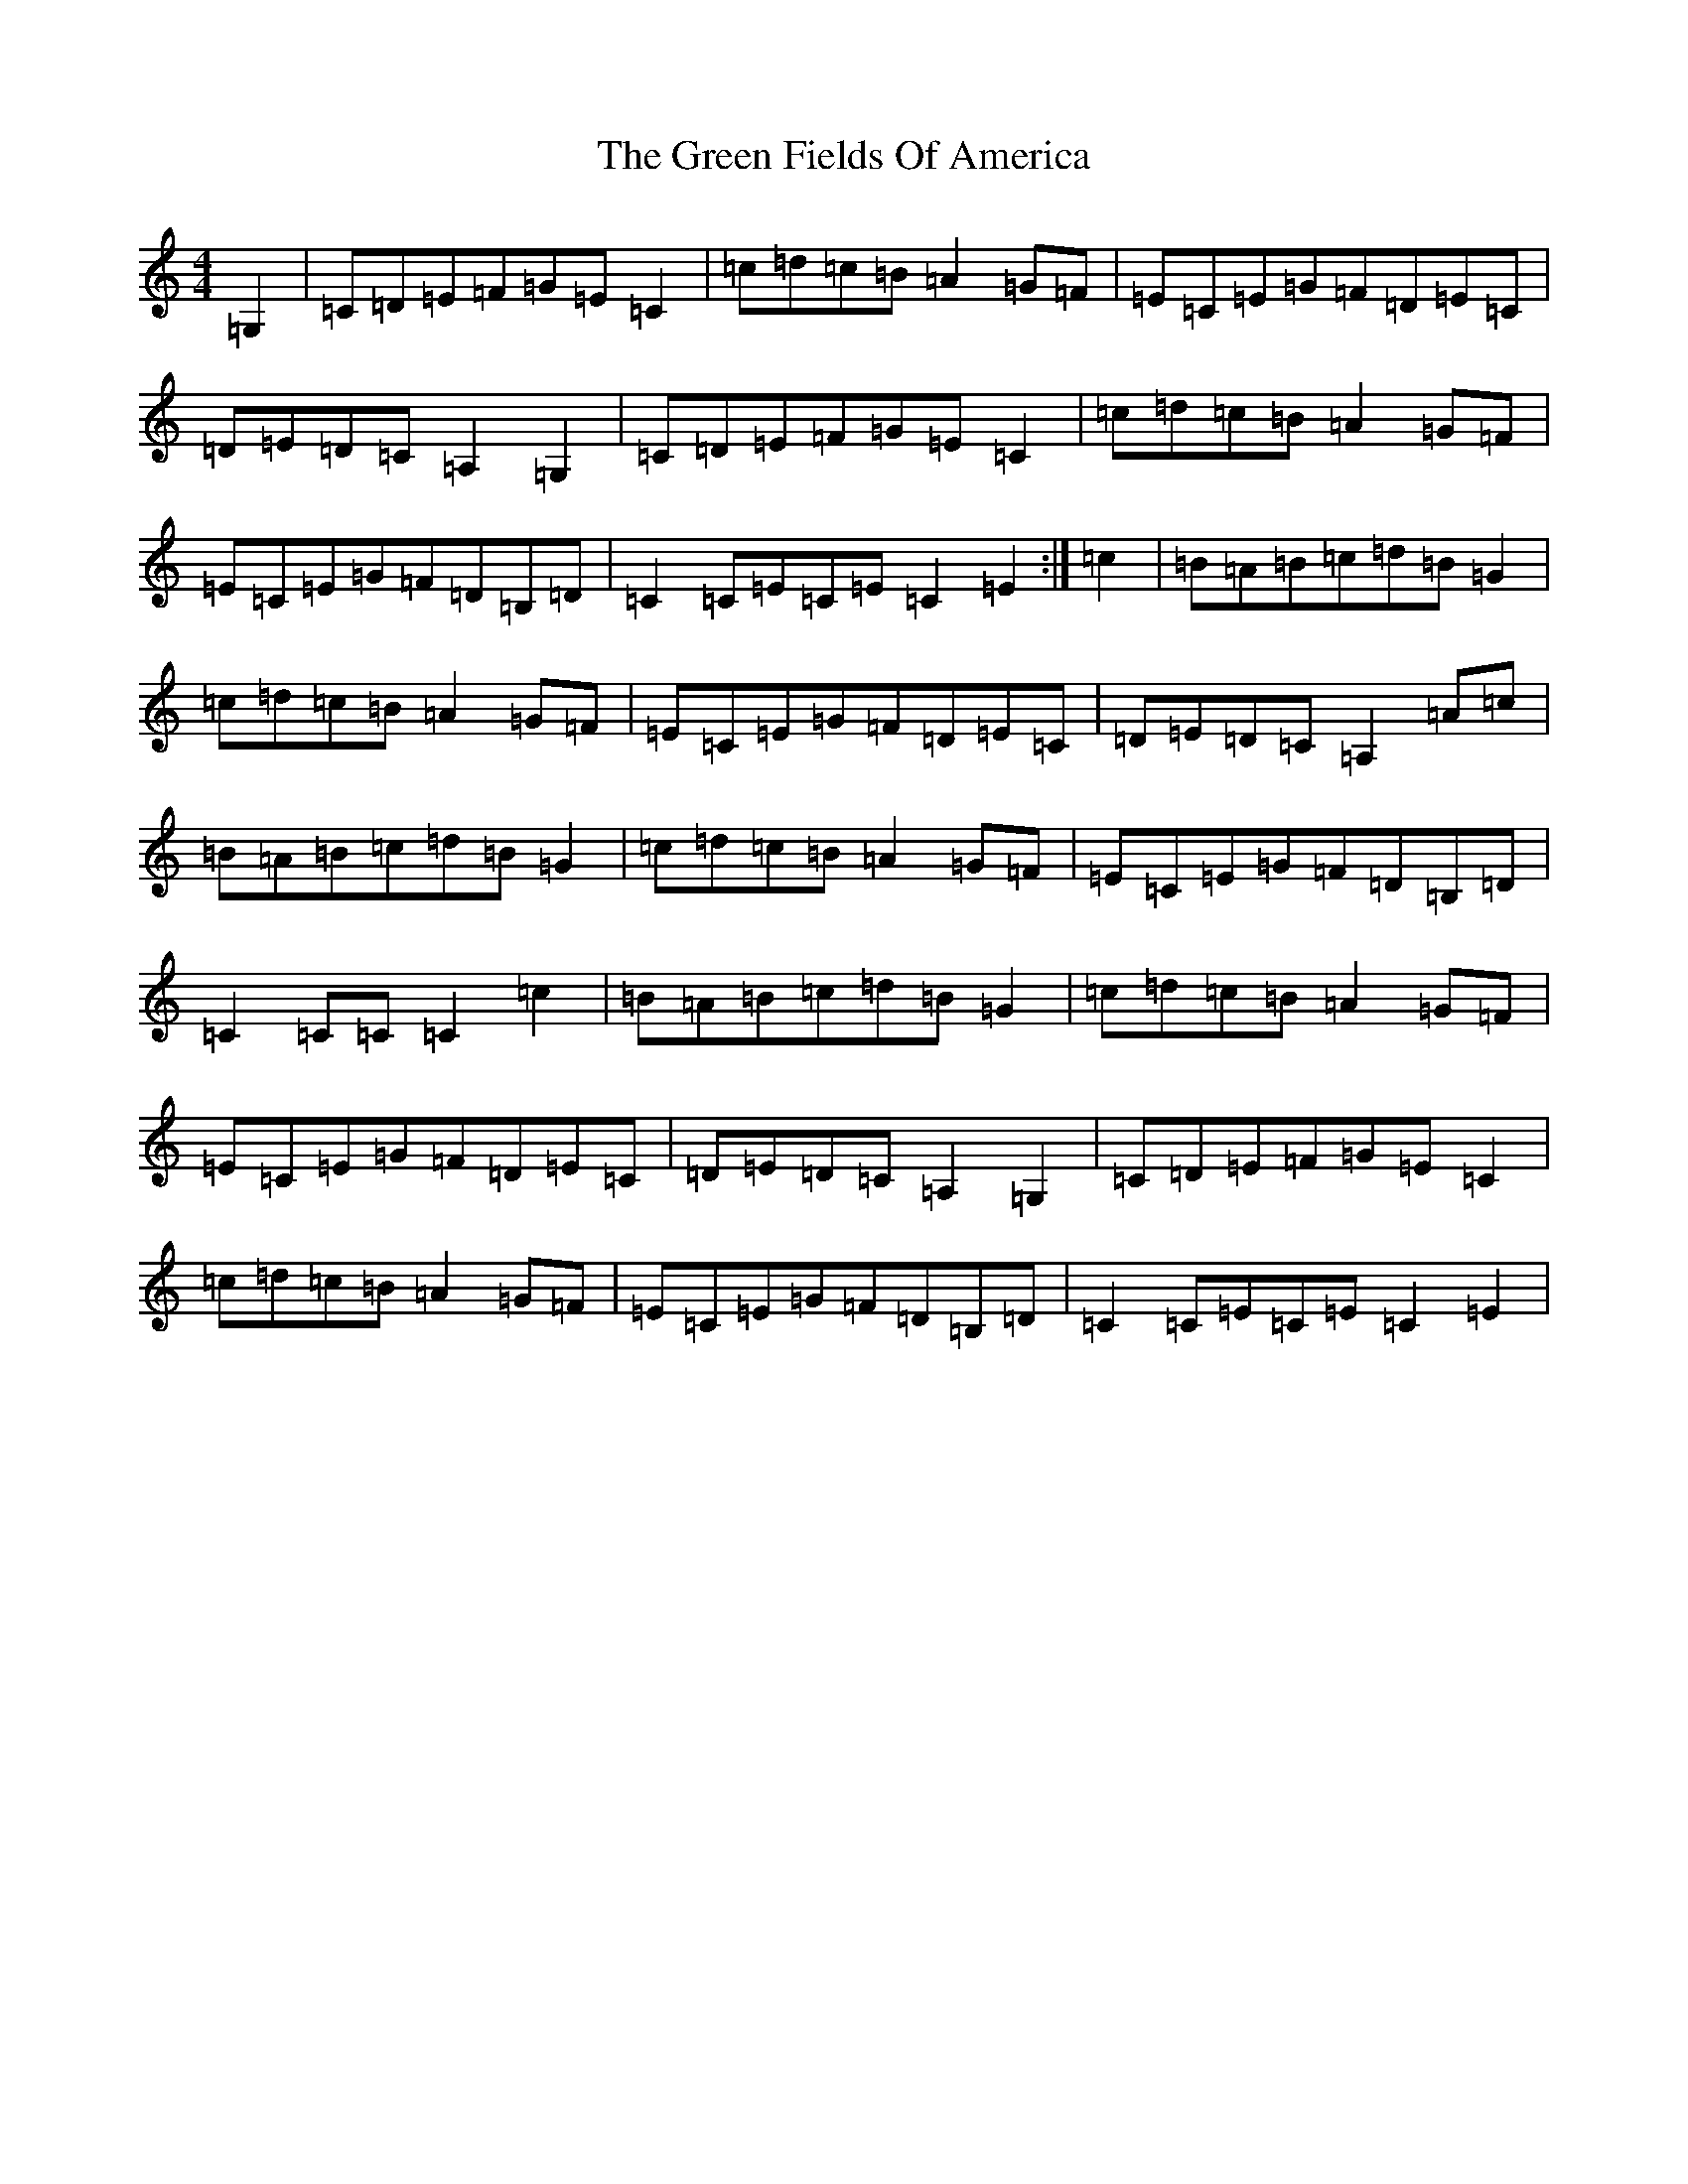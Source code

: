 X: 16869
T: Green Fields Of America, The
S: https://thesession.org/tunes/695#setting44298
Z: G Major
R: reel
M:4/4
L:1/8
K: C Major
=G,2|=C=D=E=F=G=E=C2|=c=d=c=B=A2=G=F|=E=C=E=G=F=D=E=C|=D=E=D=C=A,2=G,2|=C=D=E=F=G=E=C2|=c=d=c=B=A2=G=F|=E=C=E=G=F=D=B,=D|=C2=C=E=C=E=C2=E2:|=c2|=B=A=B=c=d=B=G2|=c=d=c=B=A2=G=F|=E=C=E=G=F=D=E=C|=D=E=D=C=A,2=A=c|=B=A=B=c=d=B=G2|=c=d=c=B=A2=G=F|=E=C=E=G=F=D=B,=D|=C2=C=C=C2=c2|=B=A=B=c=d=B=G2|=c=d=c=B=A2=G=F|=E=C=E=G=F=D=E=C|=D=E=D=C=A,2=G,2|=C=D=E=F=G=E=C2|=c=d=c=B=A2=G=F|=E=C=E=G=F=D=B,=D|=C2=C=E=C=E=C2=E2|